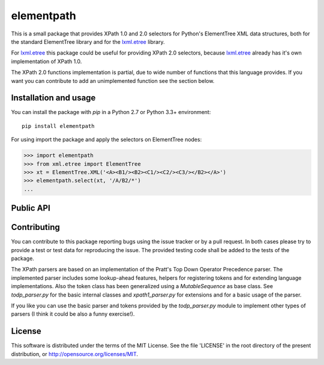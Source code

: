 ===========
elementpath
===========

This is a small package that provides XPath 1.0 and 2.0 selectors for Python's ElementTree XML
data structures, both for the standard ElementTree library and for the
`lxml.etree <http://lxml.de>`_ library.

For `lxml.etree <http://lxml.de>`_ this package could be useful for providing XPath 2.0 selectors,
because `lxml.etree <http://lxml.de>`_ already has it's own implementation of XPath 1.0.

The XPath 2.0 functions implementation is partial, due to wide number of functions that this language
provides. If you want you can contribute to add an unimplemented function see the section below.


Installation and usage
----------------------

You can install the package with *pip* in a Python 2.7 or Python 3.3+ environment::

    pip install elementpath

For using import the package and apply the selectors on ElementTree nodes:

.. code-block:: pycon

    >>> import elementpath
    >>> from xml.etree import ElementTree
    >>> xt = ElementTree.XML('<A><B1/><B2><C1/><C2/><C3/></B2></A>')
    >>> elementpath.select(xt, '/A/B2/*')
    ...


Public API
----------

.. py:class:: XPath1Parser(namespaces=None)

    The XPath 1.0 parser, that also provides the static context for the expressions. Provide a
    *namespaces* dictionary argument for mapping namespace prefixes to URI inside expressions.

.. py:class:: XPath2Parser(namespaces=None, schema=None, compatibility_mode=False)

    The XPath 1.0 parser, that is the default parser. Two additional arguments can be provided.
    *schema* is a reference to an instance that provides access to XML Schema definitions.
    The *compatibility_mode* flag indicates if the XPath 2.0 parser has to work in compatibility
    with XPath 1.0.

.. py:function:: select(target, path, namespaces=None, schema=None, parser=XPath2Parser)

    Apply *path* expression on *target*. Target can be an ElementTree instance or an Element instance.
    Returns a list with XPath nodes or a basic type for expressions based on a function or literal.

.. py:function:: iter_select(target, path, namespaces=None, schema=None, parser=XPath2Parser)

    Iterator version of *select*, if you want to process each result one by one.

.. py:class:: Selector(path, namespaces=None, schema=None, parser=XPath2Parser)

    Create an instance of this class if you want to apply an XPath selector to several target data.
    An instance provides *select* and *iter_select* methods with a *target* argument that has the
    same meaning that as for the *select* API.


Contributing
------------

You can contribute to this package reporting bugs using the issue tracker or by a pull request.
In both cases please try to provide a test or test data for reproducing the issue.
The provided testing code shall be added to the tests of the package.

The XPath parsers are based on an implementation of the Pratt's Top Down Operator Precedence parser.
The implemented parser includes some lookup-ahead features, helpers for registering tokens and for
extending language implementations. Also the token class has been generalized using a `MutableSequence`
as base class. See *todp_parser.py* for the basic internal classes and *xpath1_parser.py* for extensions
and for a basic usage of the parser.

If you like you can use the basic parser and tokens provided by the *todp_parser.py* module to
implement other types of parsers (I think it could be also a funny exercise!).


License
-------
This software is distributed under the terms of the MIT License.
See the file 'LICENSE' in the root directory of the present
distribution, or http://opensource.org/licenses/MIT.
